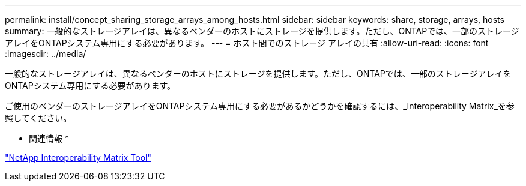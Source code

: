 ---
permalink: install/concept_sharing_storage_arrays_among_hosts.html 
sidebar: sidebar 
keywords: share, storage, arrays, hosts 
summary: 一般的なストレージアレイは、異なるベンダーのホストにストレージを提供します。ただし、ONTAPでは、一部のストレージアレイをONTAPシステム専用にする必要があります。 
---
= ホスト間でのストレージ アレイの共有
:allow-uri-read: 
:icons: font
:imagesdir: ../media/


[role="lead"]
一般的なストレージアレイは、異なるベンダーのホストにストレージを提供します。ただし、ONTAPでは、一部のストレージアレイをONTAPシステム専用にする必要があります。

ご使用のベンダーのストレージアレイをONTAPシステム専用にする必要があるかどうかを確認するには、_Interoperability Matrix_を参照してください。

* 関連情報 *

https://mysupport.netapp.com/matrix["NetApp Interoperability Matrix Tool"]
